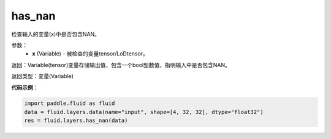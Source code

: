 .. _cn_api_fluid_layers_has_nan:

has_nan
-------------------------------

.. py:function:: paddle.fluid.layers.has_nan(x)

检查输入的变量(x)中是否包含NAN。

参数：
  - **x** (Variable) - 被检查的变量tensor/LoDtensor。

返回：Variable(tensor)变量存储输出值，包含一个bool型数值，指明输入中是否包含NAN。

返回类型：变量(Variable)

**代码示例**：

.. code-block:: python

    import paddle.fluid as fluid
    data = fluid.layers.data(name="input", shape=[4, 32, 32], dtype="float32")
    res = fluid.layers.has_nan(data)




